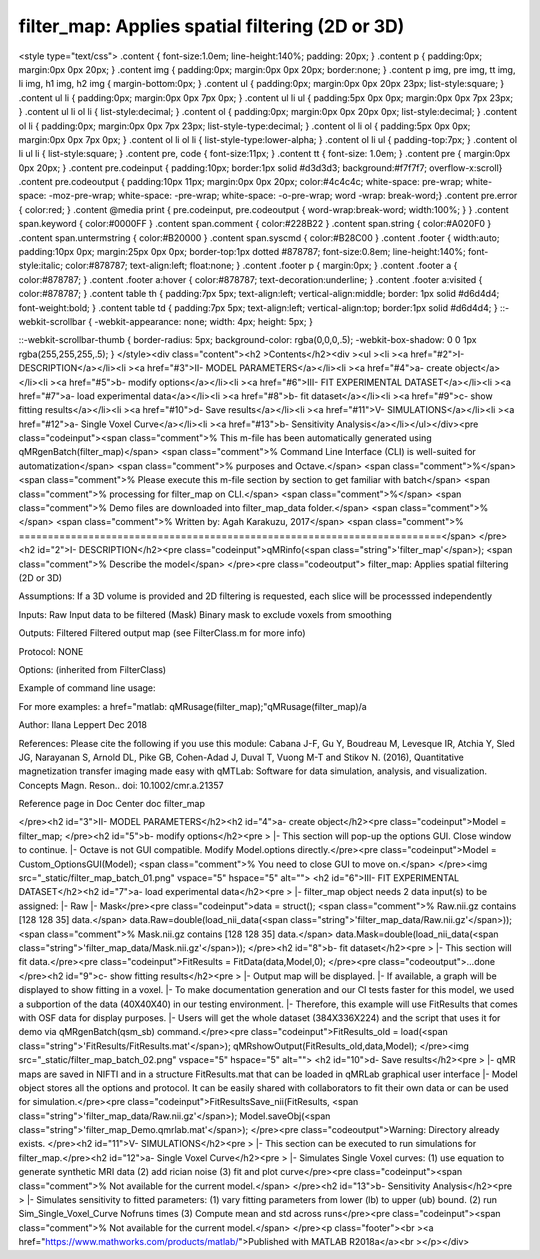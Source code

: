 filter_map:   Applies spatial filtering (2D or 3D)
==================================================

.. image:: https://mybinder.org/badge_logo.svg
 :target: https://mybinder.org/v2/gh/qMRLab/doc_notebooks/master?filepath=filter_map_demo.ipynb

.. raw:: html


<style type="text/css">
.content { font-size:1.0em; line-height:140%; padding: 20px; }
.content p { padding:0px; margin:0px 0px 20px; }
.content img { padding:0px; margin:0px 0px 20px; border:none; }
.content p img, pre img, tt img, li img, h1 img, h2 img { margin-bottom:0px; }
.content ul { padding:0px; margin:0px 0px 20px 23px; list-style:square; }
.content ul li { padding:0px; margin:0px 0px 7px 0px; }
.content ul li ul { padding:5px 0px 0px; margin:0px 0px 7px 23px; }
.content ul li ol li { list-style:decimal; }
.content ol { padding:0px; margin:0px 0px 20px 0px; list-style:decimal; }
.content ol li { padding:0px; margin:0px 0px 7px 23px; list-style-type:decimal; }
.content ol li ol { padding:5px 0px 0px; margin:0px 0px 7px 0px; }
.content ol li ol li { list-style-type:lower-alpha; }
.content ol li ul { padding-top:7px; }
.content ol li ul li { list-style:square; }
.content pre, code { font-size:11px; }
.content tt { font-size: 1.0em; }
.content pre { margin:0px 0px 20px; }
.content pre.codeinput { padding:10px; border:1px solid #d3d3d3; background:#f7f7f7; overflow-x:scroll}
.content pre.codeoutput { padding:10px 11px; margin:0px 0px 20px; color:#4c4c4c; white-space: pre-wrap; white-space: -moz-pre-wrap; white-space: -pre-wrap; white-space: -o-pre-wrap; word -wrap: break-word;}
.content pre.error { color:red; }
.content @media print { pre.codeinput, pre.codeoutput { word-wrap:break-word; width:100%; } }
.content span.keyword { color:#0000FF }
.content span.comment { color:#228B22 }
.content span.string { color:#A020F0 }
.content span.untermstring { color:#B20000 }
.content span.syscmd { color:#B28C00 }
.content .footer { width:auto; padding:10px 0px; margin:25px 0px 0px; border-top:1px dotted #878787; font-size:0.8em; line-height:140%; font-style:italic; color:#878787; text-align:left; float:none; }
.content .footer p { margin:0px; }
.content .footer a { color:#878787; }
.content .footer a:hover { color:#878787; text-decoration:underline; }
.content .footer a:visited { color:#878787; }
.content table th { padding:7px 5px; text-align:left; vertical-align:middle; border: 1px solid #d6d4d4; font-weight:bold; }
.content table td { padding:7px 5px; text-align:left; vertical-align:top; border:1px solid #d6d4d4; }
::-webkit-scrollbar {
-webkit-appearance: none;
width: 4px;
height: 5px;
}

::-webkit-scrollbar-thumb {
border-radius: 5px;
background-color: rgba(0,0,0,.5);
-webkit-box-shadow: 0 0 1px rgba(255,255,255,.5);
}
</style><div class="content"><h2 >Contents</h2><div ><ul ><li ><a href="#2">I- DESCRIPTION</a></li><li ><a href="#3">II- MODEL PARAMETERS</a></li><li ><a href="#4">a- create object</a></li><li ><a href="#5">b- modify options</a></li><li ><a href="#6">III- FIT EXPERIMENTAL DATASET</a></li><li ><a href="#7">a- load experimental data</a></li><li ><a href="#8">b- fit dataset</a></li><li ><a href="#9">c- show fitting results</a></li><li ><a href="#10">d- Save results</a></li><li ><a href="#11">V- SIMULATIONS</a></li><li ><a href="#12">a- Single Voxel Curve</a></li><li ><a href="#13">b- Sensitivity Analysis</a></li></ul></div><pre class="codeinput"><span class="comment">% This m-file has been automatically generated using qMRgenBatch(filter_map)</span>
<span class="comment">% Command Line Interface (CLI) is well-suited for automatization</span>
<span class="comment">% purposes and Octave.</span>
<span class="comment">%</span>
<span class="comment">% Please execute this m-file section by section to get familiar with batch</span>
<span class="comment">% processing for filter_map on CLI.</span>
<span class="comment">%</span>
<span class="comment">% Demo files are downloaded into filter_map_data folder.</span>
<span class="comment">%</span>
<span class="comment">% Written by: Agah Karakuzu, 2017</span>
<span class="comment">% =========================================================================</span>
</pre><h2 id="2">I- DESCRIPTION</h2><pre class="codeinput">qMRinfo(<span class="string">'filter_map'</span>); <span class="comment">% Describe the model</span>
</pre><pre class="codeoutput">  filter_map:   Applies spatial filtering (2D or 3D)

Assumptions: If a 3D volume is provided and 2D filtering is requested, each slice will be processsed independently

Inputs:
Raw                Input data to be filtered
(Mask)             Binary mask to exclude voxels from smoothing

Outputs:
Filtered           Filtered output map (see FilterClass.m for more info)

Protocol:
NONE

Options:
(inherited from FilterClass)

Example of command line usage:

For more examples: a href="matlab: qMRusage(filter_map);"qMRusage(filter_map)/a

Author: Ilana Leppert Dec 2018

References:
Please cite the following if you use this module:
Cabana J-F, Gu Y, Boudreau M, Levesque IR, Atchia Y, Sled JG,
Narayanan S, Arnold DL, Pike GB, Cohen-Adad J, Duval T, Vuong M-T and
Stikov N. (2016), Quantitative magnetization transfer imaging made
easy with qMTLab: Software for data simulation, analysis, and
visualization. Concepts Magn. Reson.. doi: 10.1002/cmr.a.21357

Reference page in Doc Center
doc filter_map


</pre><h2 id="3">II- MODEL PARAMETERS</h2><h2 id="4">a- create object</h2><pre class="codeinput">Model = filter_map;
</pre><h2 id="5">b- modify options</h2><pre >         |- This section will pop-up the options GUI. Close window to continue.
|- Octave is not GUI compatible. Modify Model.options directly.</pre><pre class="codeinput">Model = Custom_OptionsGUI(Model); <span class="comment">% You need to close GUI to move on.</span>
</pre><img src="_static/filter_map_batch_01.png" vspace="5" hspace="5" alt=""> <h2 id="6">III- FIT EXPERIMENTAL DATASET</h2><h2 id="7">a- load experimental data</h2><pre >         |- filter_map object needs 2 data input(s) to be assigned:
|-   Raw
|-   Mask</pre><pre class="codeinput">data = struct();
<span class="comment">% Raw.nii.gz contains [128  128   35] data.</span>
data.Raw=double(load_nii_data(<span class="string">'filter_map_data/Raw.nii.gz'</span>));
<span class="comment">% Mask.nii.gz contains [128  128   35] data.</span>
data.Mask=double(load_nii_data(<span class="string">'filter_map_data/Mask.nii.gz'</span>));
</pre><h2 id="8">b- fit dataset</h2><pre >           |- This section will fit data.</pre><pre class="codeinput">FitResults = FitData(data,Model,0);
</pre><pre class="codeoutput">...done
</pre><h2 id="9">c- show fitting results</h2><pre >         |- Output map will be displayed.
|- If available, a graph will be displayed to show fitting in a voxel.
|- To make documentation generation and our CI tests faster for this model,
we used a subportion of the data (40X40X40) in our testing environment.
|- Therefore, this example will use FitResults that comes with OSF data for display purposes.
|- Users will get the whole dataset (384X336X224) and the script that uses it for demo
via qMRgenBatch(qsm_sb) command.</pre><pre class="codeinput">FitResults_old = load(<span class="string">'FitResults/FitResults.mat'</span>);
qMRshowOutput(FitResults_old,data,Model);
</pre><img src="_static/filter_map_batch_02.png" vspace="5" hspace="5" alt=""> <h2 id="10">d- Save results</h2><pre >         |-  qMR maps are saved in NIFTI and in a structure FitResults.mat
that can be loaded in qMRLab graphical user interface
|-  Model object stores all the options and protocol.
It can be easily shared with collaborators to fit their
own data or can be used for simulation.</pre><pre class="codeinput">FitResultsSave_nii(FitResults, <span class="string">'filter_map_data/Raw.nii.gz'</span>);
Model.saveObj(<span class="string">'filter_map_Demo.qmrlab.mat'</span>);
</pre><pre class="codeoutput">Warning: Directory already exists. 
</pre><h2 id="11">V- SIMULATIONS</h2><pre >   |- This section can be executed to run simulations for filter_map.</pre><h2 id="12">a- Single Voxel Curve</h2><pre >         |- Simulates Single Voxel curves:
(1) use equation to generate synthetic MRI data
(2) add rician noise
(3) fit and plot curve</pre><pre class="codeinput"><span class="comment">% Not available for the current model.</span>
</pre><h2 id="13">b- Sensitivity Analysis</h2><pre >         |-    Simulates sensitivity to fitted parameters:
(1) vary fitting parameters from lower (lb) to upper (ub) bound.
(2) run Sim_Single_Voxel_Curve Nofruns times
(3) Compute mean and std across runs</pre><pre class="codeinput"><span class="comment">% Not available for the current model.</span>
</pre><p class="footer"><br ><a href="https://www.mathworks.com/products/matlab/">Published with MATLAB R2018a</a><br ></p></div>
